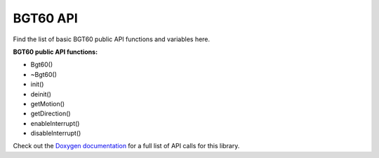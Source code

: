 BGT60 API
=========
Find the list of basic BGT60 public API functions and variables here.

**BGT60 public API functions:**

* Bgt60()
* ~Bgt60()
* init()
* deinit()
* getMotion()
* getDirection()
* enableInterrupt()
* disableInterrupt()

Check out the `Doxygen documentation`_ for a full list of API calls for this library.

.. _`Doxygen documentation`: https://infineon.github.io/radar-bgt60/da/dc9/group__bgt60api.html